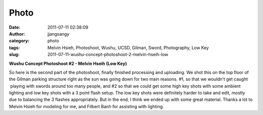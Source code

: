 Photo
#####
:date: 2011-07-11 02:38:09
:author: jjangsangy
:category: photo
:tags: Melvin Hsieh, Photoshoot, Wushu, UCSD, Gilman, Sword, Photography, Low Key
:slug: 2011-07-11-wushu-concept-photoshoot-2-melvin-hseih-low

|image0|

|image1|

|image2|

|image3|

|image4|

|image5|

**Wushu Concept Photoshoot #2 - Melvin Hseih (Low Key)**



So here is the second part of the photoshoot, finally finished
processing and uploading. We shot this on the top floor of the Gilman
parking structure right as the sun was going down for two main reasons.
#1, so that we wouldn't get caught  playing with swords around too many
people, and #2 so that we could get some high key shots with some
ambient lighting and low key shots with a 3 point flash setup. The low
key shots were definitely harder to take and edit, mostly due to
balancing the 3 flashes appropriately. But in the end, I think we ended
up with some great material. Thanks a lot to Melvin Hsieh for modeling
for me, and Filbert Banh for assisting with lighting.

.. |image0| image:: http://31.media.tumblr.com/tumblr_lo5xfoDxVN1qbyrnao1_1280.jpg
.. |image1| image:: http://24.media.tumblr.com/tumblr_lo5xfoDxVN1qbyrnao2_1280.jpg
.. |image2| image:: http://24.media.tumblr.com/tumblr_lo5xfoDxVN1qbyrnao3_1280.jpg
.. |image3| image:: http://24.media.tumblr.com/tumblr_lo5xfoDxVN1qbyrnao4_1280.jpg
.. |image4| image:: http://24.media.tumblr.com/tumblr_lo5xfoDxVN1qbyrnao5_1280.jpg
.. |image5| image:: http://24.media.tumblr.com/tumblr_lo5xfoDxVN1qbyrnao6_1280.jpg
